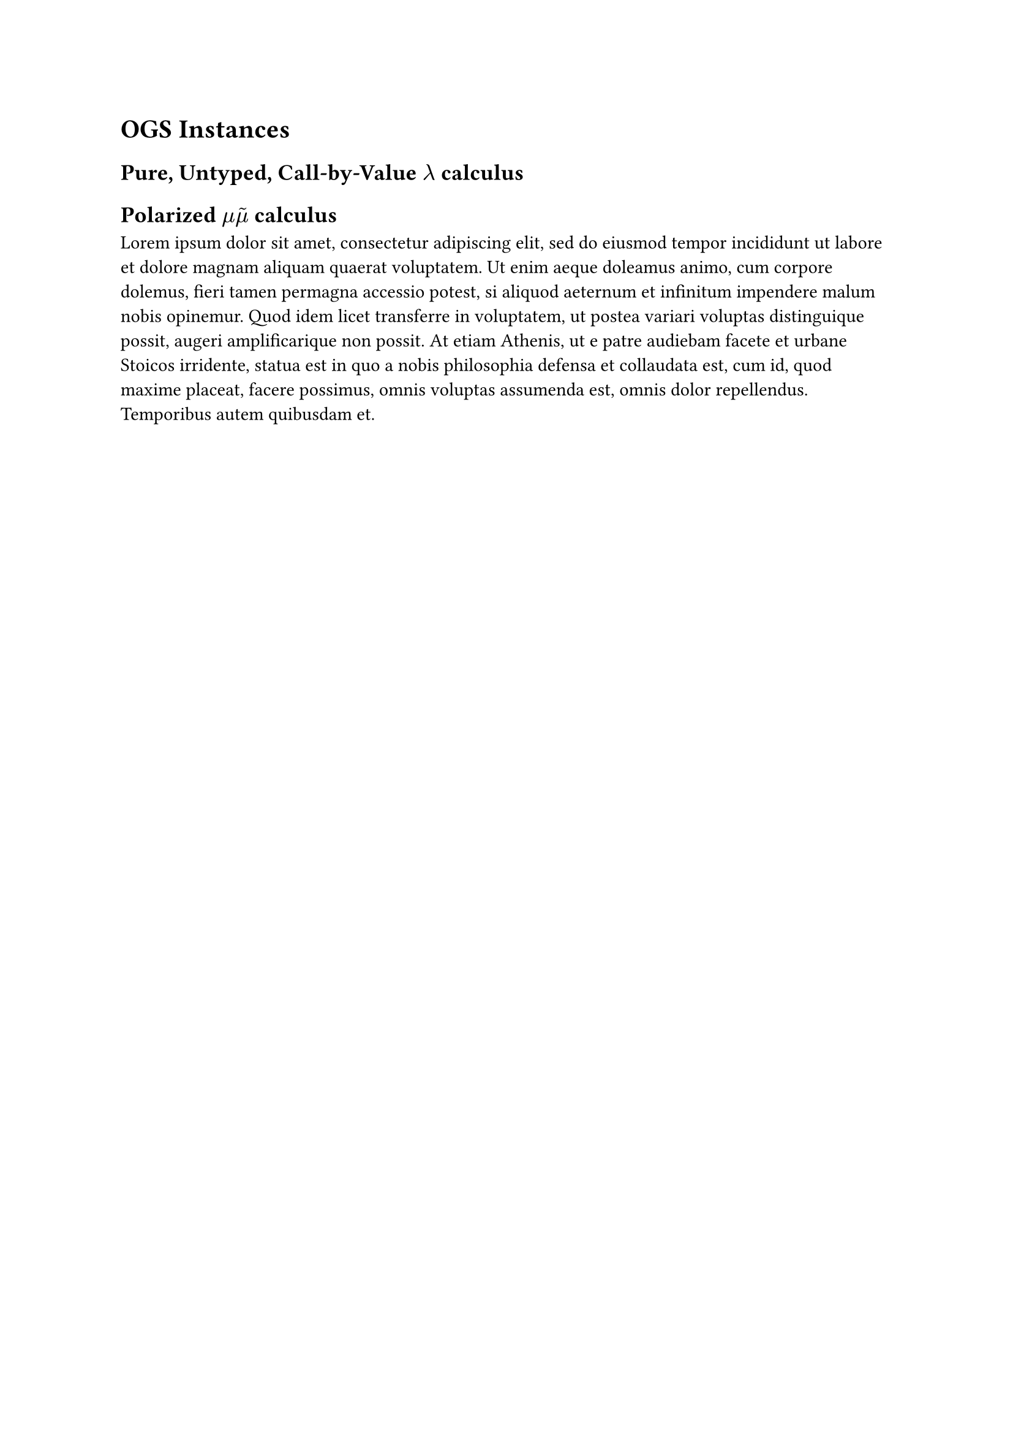 = OGS Instances

== Pure, Untyped, Call-by-Value $lambda$ calculus

== Polarized $mu accent(mu, tilde.basic)$ calculus

#lorem(100)
